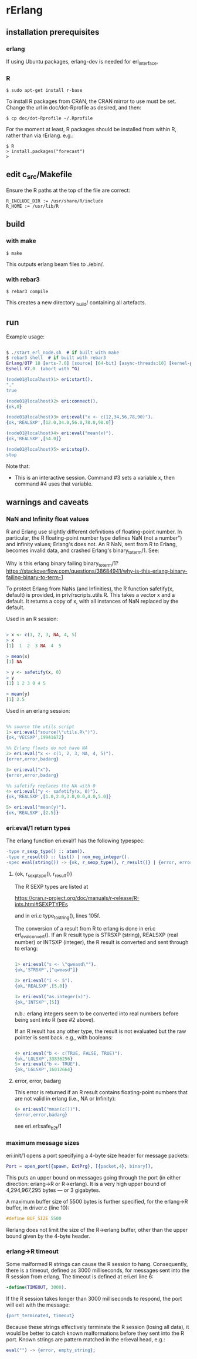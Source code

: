 * rErlang

** installation prerequisites

*** erlang

If using Ubuntu packages, erlang-dev is needed for erl_interface.

*** R

#+BEGIN_SRC
    $ sudo apt-get install r-base
#+END_SRC

To install R packages from CRAN, the CRAN mirror to use must be set.  Change the url in doc/dot-Rprofile as desired, and then:

#+BEGIN_SRC
    $ cp doc/dot-Rprofile ~/.Rprofile
#+END_SRC

For the moment at least, R packages should be installed from within R, rather than via rErlang.  e.g.:

#+BEGIN_SRC
    $ R
    > install.packages("forecast")
    >
#+END_SRC

** edit c_src/Makefile

Ensure the R paths at the top of the file are correct:

#+BEGIN_SRC
    R_INCLUDE_DIR := /usr/share/R/include
    R_HOME := /usr/lib/R
#+END_SRC

** build

*** with make

#+BEGIN_SRC
    $ make
#+END_SRC

This outputs erlang beam files to ./ebin/.

*** with rebar3

#+BEGIN_SRC
    $ rebar3 compile
#+END_SRC

This creates a new directory _build/ containing all artefacts.

** run

Example usage:

#+BEGIN_SRC erlang

    $ ./start_erl_node.sh  # if built with make
    $ rebar3 shell  # if built with rebar3
    Erlang/OTP 18 [erts-7.0] [source] [64-bit] [async-threads:10] [kernel-poll:false]
    Eshell V7.0  (abort with ^G)
    
    (node01@localhost)1> eri:start().
    "."
    true
    
    (node01@localhost)2> eri:connect().
    {ok,0}
    
    (node01@localhost)3> eri:eval("x <- c(12,34,56,78,90)").
    {ok,'REALSXP',[12.0,34.0,56.0,78.0,90.0]}
    
    (node01@localhost)4> eri:eval("mean(x)").
    {ok,'REALSXP',[54.0]}
    
    (node01@localhost)5> eri:stop().
    stop

#+END_SRC

Note that:

- This is an interactive session.  Command #3 sets a variable x, then command #4 uses that variable.

** warnings and caveats

*** NaN and Infinity float values

R and Erlang use slightly different definitions of floating-point number.  In particular, the R floating-point number type defines NaN (not a number") and infinity values; Erlang's does not.  An R NaN, sent from R to Erlang, becomes invalid data, and crashed Erlang's binary_to_term/1.  See:

Why is this erlang binary failing binary_to_term/1?
https://stackoverflow.com/questions/38684941/why-is-this-erlang-binary-failing-binary-to-term-1

To protect Erlang from NaNs (and Infinities), the R function safetify(x, default) is provided, in priv/rscripts.utils.R.  This takes a vector x and a default.  It returns a copy of x, with all instances of NaN replaced by the default.

Used in an R session:

#+BEGIN_SRC R

    > x <- c(1, 2, 3, NA, 4, 5)
    > x
    [1]  1  2  3 NA  4  5
    
    > mean(x)
    [1] NA
    
    > y <- safetify(x, 0)
    > y
    [1] 1 2 3 0 4 5
    
    > mean(y)
    [1] 2.5

#+END_SRC

Used in an erlang session:

#+BEGIN_SRC erlang

    %% source the utils script
    1> eri:eval("source(\"utils.R\")").
    {ok,'VECSXP',19941672}

    %% Erlang floats do not have NA
    2> eri:eval("x <- c(1, 2, 3, NA, 4, 5)").
    {error,error,badarg}

    3> eri:eval("x").
    {error,error,badarg}

    %% safetify replaces the NA with 0
    4> eri:eval("y <- safetify(x, 0)").
    {ok,'REALSXP',[1.0,2.0,3.0,0.0,4.0,5.0]}

    5> eri:eval("mean(y)").
    {ok,'REALSXP',[2.5]}

#+END_SRC

*** eri:eval/1 return types

The erlang function eri:eval/1 has the following typespec:

#+BEGIN_SRC erlang
    -type r_sexp_type() :: atom().
    -type r_result() :: list() | non_neg_integer().
    -spec eval(string()) -> {ok, r_sexp_type(), r_result()} | {error, error, badarg}.
#+END_SRC

**** {ok, r_sexp_type(), r_result()}

The R SEXP types are listed at

    https://cran.r-project.org/doc/manuals/r-release/R-ints.html#SEXPTYPEs

and in eri.c type_to_string(), lines 105f.

The conversion of a result from R to erlang is done in eri.c erl_eval_convert().  If an R result type is STRSXP (string), REALSXP (real number) or INTSXP (integer), the R result is converted and sent through to erlang:

#+BEGIN_SRC erlang

    1> eri:eval("s <- \"qweasd\"").
    {ok,'STRSXP',["qweasd"]}
    
    2> eri:eval("i <- 5").
    {ok,'REALSXP',[5.0]}
    
    3> eri:eval("as.integer(x)").
    {ok,'INTSXP',[5]}

#+END_SRC

n.b.: erlang integers seem to be converted into real numbers before being sent into R (see #2 above).

If an R result has any other type, the result is not evaluated but the raw pointer is sent back.  e.g., with booleans:

#+BEGIN_SRC erlang 

    4> eri:eval("b <- c(TRUE, FALSE, TRUE)").
    {ok,'LGLSXP',33836256}
    5> eri:eval("b <- TRUE").
    {ok,'LGLSXP',16012664}

#+END_SRC

**** error, error, badarg

This error is returned if an R result contains floating-point numbers that are not valid in erlang (i.e., NA or Infinity):

#+BEGIN_SRC erlang 
    6> eri:eval("mean(c())").
    {error,error,badarg}
#+END_SRC 

see eri.erl:safe_b2t/1

*** maximum message sizes

eri:init/1 opens a port specifying a 4-byte size header for message packets:

#+BEGIN_SRC erlang 
    Port = open_port({spawn, ExtPrg}, [{packet,4}, binary]),
#+END_SRC

This puts an upper bound on messages going through the port (in either direction: erlang->R or R->erlang).  It is a very high upper bound of 4,294,967,295 bytes --- or 3 gigabytes.

A maximum buffer size of 5500 bytes is further specified, for the erlang->R buffer, in driver.c (line 10):

#+BEGIN_SRC C 
    #define BUF_SIZE 5500
#+END_SRC

Rerlang does not limit the size of the R->erlang buffer, other than the upper bound given by the 4-byte header.

*** erlang->R timeout

Some malformed R strings can cause the R session to hang.  Consequently, there is a timeout, defined as 3000 milliseconds, for messages sent into the R session from erlang.  The timeout is defined at eri.erl line 6:

#+BEGIN_SRC erlang 
    -define(TIMEOUT, 3000).
#+END_SRC 

If the R session takes longer than 3000 milliseconds to respond, the port will exit with the message:

#+BEGIN_SRC erlang 
    {port_terminated, timeout}
#+END_SRC 

Because these strings effectively terminate the R session (losing all data), it would be better to catch known malformations before they sent into the R port.  Known strings are pattern matched in the eri:eval head, e.g.:

#+BEGIN_SRC erlang 
    eval("") -> {error, empty_string};
#+END_SRC 
